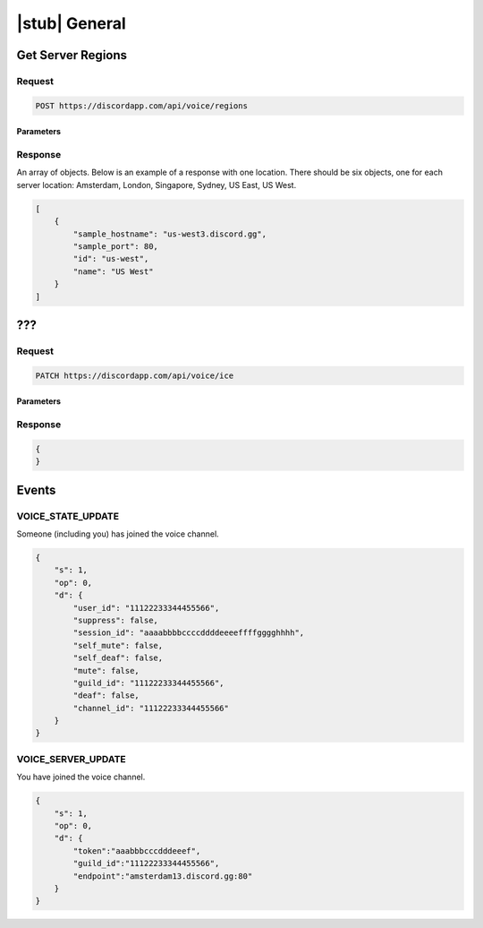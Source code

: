 |stub| General
==============

Get Server Regions
------------------

Request
~~~~~~~

.. code-block:: http

    POST https://discordapp.com/api/voice/regions

Parameters
^^^^^^^^^^

Response
~~~~~~~~

An array of objects. Below is an example of a response with one location. There should be six objects, one for each server location: Amsterdam, London, Singapore, Sydney, US East, US West.

.. code-block:: json

    [
        {
            "sample_hostname": "us-west3.discord.gg",
            "sample_port": 80,
            "id": "us-west",
            "name": "US West"
        }
    ]



???
---

Request
~~~~~~~

.. code-block:: http

    PATCH https://discordapp.com/api/voice/ice

Parameters
^^^^^^^^^^

Response
~~~~~~~~

.. code-block:: json

    {
    }
    
Events
------------------

VOICE_STATE_UPDATE
~~~~~~~

Someone (including you) has joined the voice channel.

.. code-block:: json

    {
        "s": 1,
        "op": 0,
        "d": {
            "user_id": "11122233344455566",
            "suppress": false,
            "session_id": "aaaabbbbccccddddeeeeffffgggghhhh",
            "self_mute": false,
            "self_deaf": false,
            "mute": false,
            "guild_id": "11122233344455566",
            "deaf": false,
            "channel_id": "11122233344455566"
        }
    }

VOICE_SERVER_UPDATE
~~~~~~~

You have joined the voice channel.

.. code-block:: json

    {
        "s": 1,
        "op": 0,
        "d": {
            "token":"aaabbbcccdddeeef",
            "guild_id":"11122233344455566",
            "endpoint":"amsterdam13.discord.gg:80"
        }
    }
